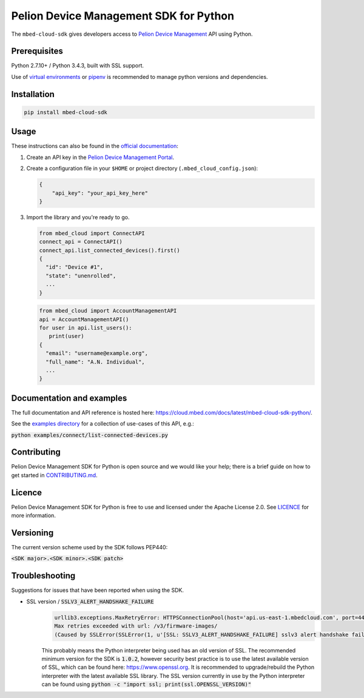 Pelion Device Management SDK for Python
=======================================

The ``mbed-cloud-sdk`` gives developers access to `Pelion Device Management <https://cloud.mbed.com/>`__ API using
Python.

.. image:: https://img.shields.io/pypi/l/mbed-cloud-sdk.svg
    :target: https://github.com/ARMmbed/mbed-cloud-sdk-python/blob/master/LICENCE

.. image:: https://img.shields.io/pypi/v/mbed-cloud-sdk.svg
    :target: https://pypi.org/project/mbed-cloud-sdk/

.. image:: https://img.shields.io/pypi/pyversions/mbed-cloud-sdk.svg
    :target: https://pypi.org/project/mbed-cloud-sdk/

.. image:: https://img.shields.io/pypi/status/mbed-cloud-sdk.svg
    :target: https://pypi.org/project/mbed-cloud-sdk/

.. image:: https://img.shields.io/circleci/project/github/ARMmbed/mbed-cloud-sdk-python/master.svg?label=circleci
    :target: https://circleci.com/gh/ARMmbed/mbed-cloud-sdk-python/tree/master
    
.. image:: https://codecov.io/gh/ARMmbed/mbed-cloud-sdk-python/branch/master/graph/badge.svg
    :target: https://codecov.io/gh/ARMmbed/mbed-cloud-sdk-python

.. common_content_anchor

Prerequisites
-------------

Python 2.7.10+ / Python 3.4.3, built with SSL support.

Use of `virtual
environments <http://docs.python-guide.org/en/latest/dev/virtualenvs/>`__
or `pipenv <https://docs.pipenv.org/>`__ is recommended to manage python versions and dependencies.

Installation
------------

.. code:: bash

    pip install mbed-cloud-sdk

Usage
-----

These instructions can also be found in the `official
documentation <https://cloud.mbed.com/docs/latest/mbed-cloud-sdk-python/>`__:

1. Create an API key in the `Pelion Device Management
   Portal <https://portal.us-east-1.mbedcloud.com/>`__.

2. Create a configuration file in your ``$HOME`` or project directory
   (``.mbed_cloud_config.json``):

   .. code:: javascript

       {
           "api_key": "your_api_key_here"
       }

3. Import the library and you're ready to go.

   .. code:: python

       from mbed_cloud import ConnectAPI
       connect_api = ConnectAPI()
       connect_api.list_connected_devices().first()
       {
         "id": "Device #1",
         "state": "unenrolled",
         ...
       }

   .. code:: python

       from mbed_cloud import AccountManagementAPI
       api = AccountManagementAPI()
       for user in api.list_users():
          print(user)
       {
         "email": "username@example.org",
         "full_name": "A.N. Individual",
         ...
       }

Documentation and examples
--------------------------

The full documentation and API reference is hosted here: https://cloud.mbed.com/docs/latest/mbed-cloud-sdk-python/.

.. _examples directory: https://github.com/ARMmbed/mbed-cloud-sdk-python/tree/master/examples

See the `examples directory`_ for a collection of use-cases of this API, e.g.:

:code:`python examples/connect/list-connected-devices.py`

Contributing
------------

Pelion Device Management SDK for Python is open source and we would like your help; there
is a brief guide on how to get started in `CONTRIBUTING.md <https://github.com/ARMmbed/mbed-cloud-sdk-python/tree/master/CONTRIBUTING.md>`__.

Licence
-------

Pelion Device Management SDK for Python is free to use and licensed under the Apache
License 2.0. See `LICENCE <https://github.com/ARMmbed/mbed-cloud-sdk-python/tree/master/LICENCE>`__ for more information.

Versioning
----------

The current version scheme used by the SDK follows PEP440:

:code:`<SDK major>.<SDK minor>.<SDK patch>`

Troubleshooting
---------------
Suggestions for issues that have been reported when using the SDK.

- SSL version / :code:`SSLV3_ALERT_HANDSHAKE_FAILURE`
    .. code:: python

        urllib3.exceptions.MaxRetryError: HTTPSConnectionPool(host='api.us-east-1.mbedcloud.com', port=443):
        Max retries exceeded with url: /v3/firmware-images/
        (Caused by SSLError(SSLError(1, u'[SSL: SSLV3_ALERT_HANDSHAKE_FAILURE] sslv3 alert handshake failure (_ssl.c:590)'),))

    This probably means the Python interpreter being used has an old version of SSL. The recommended minimum version for the SDK is
    :code:`1.0.2`,
    however security best practice is to use the latest available version of SSL, which can be found here:
    https://www.openssl.org.
    It is recommended to upgrade/rebuild the Python interpreter with the latest available SSL library.
    The SSL version currently in use by the Python interpreter can be found using
    :code:`python -c "import ssl; print(ssl.OPENSSL_VERSION)"`
